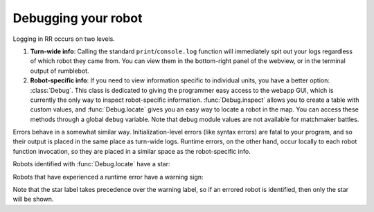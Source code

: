 Debugging your robot
=====================

Logging in RR occurs on two levels.

1. **Turn-wide info**: Calling the standard ``print``/``console.log`` function will immediately spit out your logs regardless of which robot they came from. You can view them in the bottom-right panel of the webview, or in the terminal output of rumblebot.
2. **Robot-specific info**: If you need to view information specific to individual units, you have a better option: :class:`Debug`. This class is dedicated to giving the programmer easy access to the webapp GUI, which is currently the only way to inspect robot-specific information. :func:`Debug.inspect` allows you to create a table with custom values, and :func:`Debug.locate` gives you an easy way to locate a robot in the map. You can access these methods through a global ``debug`` variable. Note that debug module values are not available for matchmaker battles.

Errors behave in a somewhat similar way. Initialization-level errors (like syntax errors) are fatal to your program, and so their output is placed in the same place as turn-wide logs. Runtime errors, on the other hand, occur locally to each robot function invocation, so they are placed in a similar space as the robot-specific info.

Robots identified with :func:`Debug.locate` have a star:

.. image:: _static/inspected-robot.png

Robots that have experienced a runtime error have a warning sign:

.. image:: _static/errored-robot.png

Note that the star label takes precedence over the warning label, so if an errored robot is identified, then only the star will be shown.
